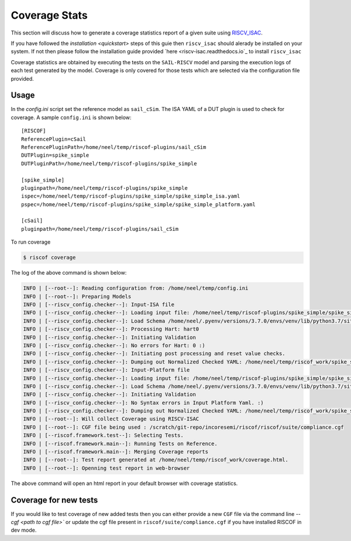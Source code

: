 
.. _coverage:

.. highlight:: shell


##############
Coverage Stats
##############

This section will discuss how to generate a coverage statistics report of a given suite using
`RISCV_ISAC <riscv-isac.readthedocs.io>`_. 

If you have followed the `installation <quickstart>` steps of this guie then ``riscv_isac`` should
alerady be installed on your system. If not then please follow the installation guide provided `here
<riscv-isac.readthedocs.io`_ to install ``riscv_isac``

Coverage statistics are obtained by executing the tests on the ``SAIL-RISCV`` model and parsing the
execution logs of each test generated by the model. Coverage is only covered for those tests which
are selected via the configuration file provided.


Usage
=====

In the `config.ini` script set the reference model as ``sail_cSim``. The ISA YAML of a DUT plugin is
used to check for coverage. A sample ``config.ini`` is shown below::

   [RISCOF]                                                                                            
   ReferencePlugin=cSail                                                                               
   ReferencePluginPath=/home/neel/temp/riscof-plugins/sail_cSim                                        
   DUTPlugin=spike_simple                                                                              
   DUTPluginPath=/home/neel/temp/riscof-plugins/spike_simple                                           
                                                                                                       
   [spike_simple]                                                                                      
   pluginpath=/home/neel/temp/riscof-plugins/spike_simple                                              
   ispec=/home/neel/temp/riscof-plugins/spike_simple/spike_simple_isa.yaml                                 
   pspec=/home/neel/temp/riscof-plugins/spike_simple/spike_simple_platform.yaml                        
                                                                                                       
   [cSail]                                                                                             
   pluginpath=/home/neel/temp/riscof-plugins/sail_cSim

To run coverage

.. code-block:: shell-session

   $ riscof coverage

The log of the above command is shown below:

.. code-block:: shell-session

     INFO | [--root--]: Reading configuration from: /home/neel/temp/config.ini
     INFO | [--root--]: Preparing Models
     INFO | [--riscv_config.checker--]: Input-ISA file
     INFO | [--riscv_config.checker--]: Loading input file: /home/neel/temp/riscof-plugins/spike_simple/spike_simple_isa.yaml
     INFO | [--riscv_config.checker--]: Load Schema /home/neel/.pyenv/versions/3.7.0/envs/venv/lib/python3.7/site-packages/riscv_config/schemas/schema_isa.yaml
     INFO | [--riscv_config.checker--]: Processing Hart: hart0
     INFO | [--riscv_config.checker--]: Initiating Validation
     INFO | [--riscv_config.checker--]: No errors for Hart: 0 :)
     INFO | [--riscv_config.checker--]: Initiating post processing and reset value checks.
     INFO | [--riscv_config.checker--]: Dumping out Normalized Checked YAML: /home/neel/temp/riscof_work/spike_simple_isa_checked.yaml
     INFO | [--riscv_config.checker--]: Input-Platform file
     INFO | [--riscv_config.checker--]: Loading input file: /home/neel/temp/riscof-plugins/spike_simple/spike_simple_platform.yaml
     INFO | [--riscv_config.checker--]: Load Schema /home/neel/.pyenv/versions/3.7.0/envs/venv/lib/python3.7/site-packages/riscv_config/schemas/schema_platform.yaml
     INFO | [--riscv_config.checker--]: Initiating Validation
     INFO | [--riscv_config.checker--]: No Syntax errors in Input Platform Yaml. :)
     INFO | [--riscv_config.checker--]: Dumping out Normalized Checked YAML: /home/neel/temp/riscof_work/spike_simple_platform_checked.yaml
     INFO | [--root--]: Will collect Coverage using RISCV-ISAC
     INFO | [--root--]: CGF file being used : /scratch/git-repo/incoresemi/riscof/riscof/suite/compliance.cgf
     INFO | [--riscof.framework.test--]: Selecting Tests.
     INFO | [--riscof.framework.main--]: Running Tests on Reference.
     INFO | [--riscof.framework.main--]: Merging Coverage reports
     INFO | [--root--]: Test report generated at /home/neel/temp/riscof_work/coverage.html.
     INFO | [--root--]: Openning test report in web-browser

The above command will open an html report in your default browser with coverage statistics.


Coverage for new tests
======================

If you would like to test coverage of new added tests then you can either provide a new ``CGF`` file
via the command line `--cgf <path to cgf file>`` or update the cgf file present in
``riscof/suite/compliance.cgf`` if you have installed RISCOF in dev mode.

